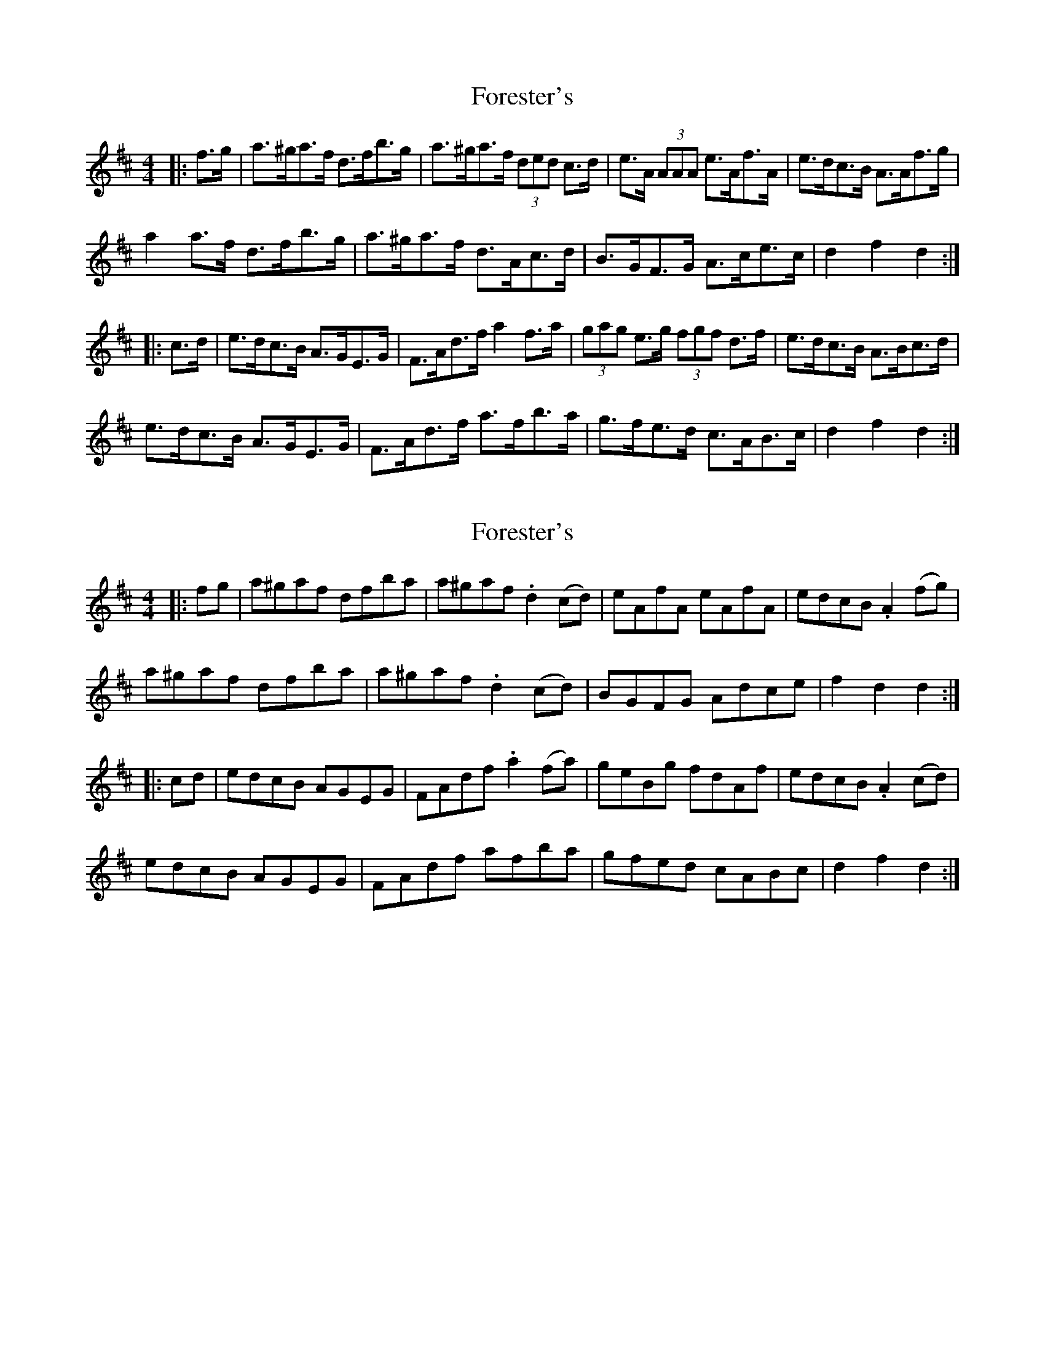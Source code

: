 X: 1
T: Forester's
Z: ceolachan
S: https://thesession.org/tunes/12199#setting12199
R: hornpipe
M: 4/4
L: 1/8
K: Dmaj
|: f>g |a>^ga>f d>fb>g | a>^ga>f (3ded c>d | e>A (3AAA e>Af>A | e>dc>B A>Af>g |
a2 a>f d>fb>g | a>^ga>f d>Ac>d | B>GF>G A>ce>c | d2 f2 d2 :|
|: c>d |e>dc>B A>GE>G | F>Ad>f a2 f>a | (3gag e>g (3fgf d>f | e>dc>B A>Bc>d |
e>dc>B A>GE>G | F>Ad>f a>fb>a | g>fe>d c>AB>c | d2 f2 d2 :|
X: 2
T: Forester's
Z: ceolachan
S: https://thesession.org/tunes/12199#setting23507
R: hornpipe
M: 4/4
L: 1/8
K: Dmaj
|: fg |a^gaf dfba | a^gaf .d2 (cd) | eAfA eAfA | edcB .A2 (fg) |
a^gaf dfba | a^gaf .d2 (cd) | BGFG Adce | f2 d2 d2 :|
|: cd |edcB AGEG | FAdf .a2 (fa) | geBg fdAf | edcB .A2 (cd) |
edcB AGEG | FAdf afba | gfed cABc | d2 f2 d2 :|
